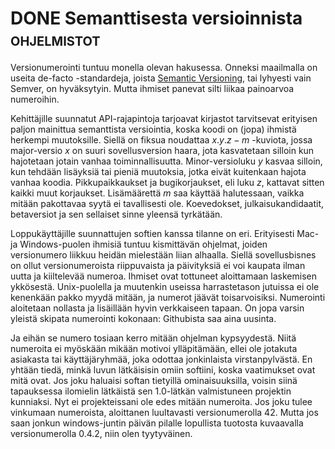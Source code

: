 * DONE Semanttisesta versioinnista                              :ohjelmistot:
CLOSED: [2013-04-04 Thu 17:49]
:LOGBOOK:
- State "DONE"       from "TODO"       [2013-04-04 Thu 17:49]
:END:

Versionumerointi tuntuu monella olevan hakusessa. Onneksi maailmalla
on useita de-facto -standardeja, joista [[http://semver.org/][Semantic Versioning]], tai
lyhyesti vain Semver, on hyväksytyin. Mutta ihmiset panevat silti
liikaa painoarvoa numeroihin.

Kehittäjille suunnatut API-rajapintoja tarjoavat kirjastot tarvitsevat
erityisen paljon mainittua semanttista versiointia, koska koodi on
(jopa) ihmistä herkempi muutoksille. Siellä on fiksua noudattaa
$x.y.z-m$ -kuviota, jossa major-versio $x$ on suuri sovellusversion
haara, jota kasvatetaan silloin kun hajotetaan jotain vanhaa
toiminnallisuutta. Minor-versioluku $y$ kasvaa silloin, kun tehdään
lisäyksiä tai pieniä muutoksia, jotka eivät kuitenkaan hajota vanhaa
koodia. Pikkupaikkaukset ja bugikorjaukset, eli luku $z$, kattavat
sitten kaikki muut korjaukset. Lisämäärettä $m$ saa käyttää
halutessaan, vaikka mitään pakottavaa syytä ei tavallisesti ole.
Koevedokset, julkaisukandidaatit, betaversiot ja sen sellaiset sinne
yleensä tyrkätään.

Loppukäyttäjille suunnattujen softien kanssa tilanne on eri.
Erityisesti Mac- ja Windows-puolen ihmisiä tuntuu kismittävän
ohjelmat, joiden versionumero liikkuu heidän mielestään liian
alhaalla. Siellä sovellusbisnes on ollut versionumeroista riippuvaista
ja päivityksiä ei voi kaupata ilman uutta ja kiiltelevää numeroa.
Ihmiset ovat tottuneet aloittamaan laskemisen ykkösestä. Unix-puolella
ja muutenkin useissa harrastetason jutuissa ei ole kenenkään pakko
myydä mitään, ja numerot jäävät toisarvoisiksi. Numerointi aloitetaan
nollasta ja lisäillään hyvin verkkaiseen tapaan. On jopa varsin
yleistä skipata numerointi kokonaan: Githubista saa aina uusinta.

Ja eihän se numero tosiaan kerro mitään ohjelman kypsyydestä. Niitä
numeroita ei myöskään mikään motivoi ylläpitämään, ellei ole jotakuta
asiakasta tai käyttäjäryhmää, joka odottaa jonkinlaista
virstanpylvästä. En yhtään tiedä, minkä luvun lätkäisisin omiin
softiini, koska vaatimukset ovat mitä ovat. Jos joku haluaisi softan
tietyillä ominaisuuksilla, voisin siinä tapauksessa ilomielin
lätkäistä sen 1.0-lätkän valmistuneen projektin kunniaksi. Nyt ei
projekteissani ole edes mitään numeroita. Jos joku tulee vinkumaan
numeroista, aloittanen luultavasti versionumerolla 42. Mutta jos saan
jonkun windows-juntin päivän pilalle lopullista tuotosta kuvaavalla
versionumerolla 0.4.2, niin olen tyytyväinen.
